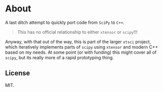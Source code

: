 * About
A last ditch attempt to quickly port code from ~SciPy~ to ~C++~.

#+begin_quote
This has no official relationship to either ~xtensor~ or ~scipy~!!!
#+end_quote

Anyway, with that out of the way, this is part of the larger ~xtsci~ project,
which iteratively implements parts of ~scipy~ using ~xtensor~ and modern C++
based on my needs. At some point (or with funding) this might cover all of
~scipy~, but its really more of a rapid prototyping thing.

** License
MIT.
